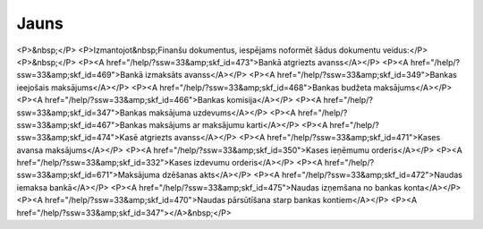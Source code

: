 .. 846 =========Jauns========= <P>&nbsp;</P>
<P>Izmantojot&nbsp;Finanšu dokumentus, iespējams noformēt šādus dokumentu veidus:</P>
<P>&nbsp;</P>
<P><A href="/help/?ssw=33&amp;skf_id=473">Bankā atgriezts avanss</A></P>
<P><A href="/help/?ssw=33&amp;skf_id=469">Bankā izmaksāts avanss</A></P>
<P><A href="/help/?ssw=33&amp;skf_id=349">Bankas ieejošais maksājums</A></P>
<P><A href="/help/?ssw=33&amp;skf_id=468">Bankas budžeta maksājums</A></P>
<P><A href="/help/?ssw=33&amp;skf_id=466">Bankas komisija</A></P>
<P><A href="/help/?ssw=33&amp;skf_id=347">Bankas maksājuma uzdevums</A></P>
<P><A href="/help/?ssw=33&amp;skf_id=467">Bankas maksājums ar maksājumu karti</A></P>
<P><A href="/help/?ssw=33&amp;skf_id=474">Kasē atgriezts avanss</A></P>
<P><A href="/help/?ssw=33&amp;skf_id=471">Kases avansa maksājums</A></P>
<P><A href="/help/?ssw=33&amp;skf_id=350">Kases ieņēmumu orderis</A></P>
<P><A href="/help/?ssw=33&amp;skf_id=332">Kases izdevumu orderis</A></P>
<P><A href="/help/?ssw=33&amp;skf_id=671">Maksājuma dzēšanas akts</A></P>
<P><A href="/help/?ssw=33&amp;skf_id=472">Naudas iemaksa bankā</A></P>
<P><A href="/help/?ssw=33&amp;skf_id=475">Naudas izņemšana no bankas konta</A></P>
<P><A href="/help/?ssw=33&amp;skf_id=470">Naudas pārsūtīšana starp bankas kontiem</A></P>
<P><A href="/help/?ssw=33&amp;skf_id=347"></A>&nbsp;</P> .. toctree::   :maxdepth: 5    473.rst   469.rst   468.rst   349.rst   466.rst   347.rst   467.rst   474.rst   471.rst   350.rst   332.rst   671.rst   472.rst   475.rst   470.rst